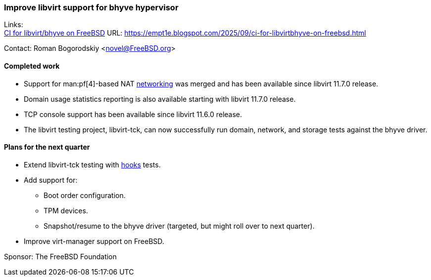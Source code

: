 === Improve libvirt support for bhyve hypervisor

Links: +
link:https://empt1e.blogspot.com/2025/09/ci-for-libvirtbhyve-on-freebsd.html[CI for libvirt/bhyve on FreeBSD] URL: link:https://empt1e.blogspot.com/2025/09/ci-for-libvirtbhyve-on-freebsd.html[] +

Contact: Roman Bogorodskiy <novel@FreeBSD.org>

==== Completed work

* Support for man:pf[4]-based NAT https://libvirt.org/drvnetwork.html#freebsd[networking] was merged and has been available since libvirt 11.7.0 release.
* Domain usage statistics reporting is also available starting with libvirt 11.7.0 release.
* TCP console support has been available since libvirt 11.6.0 release.
* The libvirt testing project, libvirt-tck, can now successfully run domain, network, and storage tests against the bhyve driver.

==== Plans for the next quarter

* Extend libvirt-tck testing with https://libvirt.org/hooks.html[hooks] tests.
* Add support for:
** Boot order configuration.
** TPM devices.
** Snapshot/resume to the bhyve driver (targeted, but might roll over to next quarter).
* Improve virt-manager support on FreeBSD.

Sponsor: The FreeBSD Foundation
